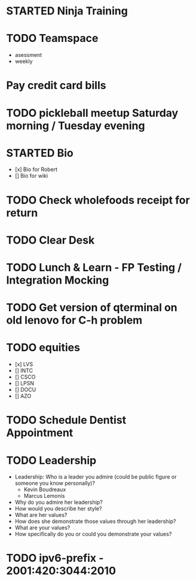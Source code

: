 * STARTED Ninja Training
* TODO Teamspace
  - asessment
  - weekly
* Pay credit card bills
* TODO pickleball meetup Saturday morning / Tuesday evening
* STARTED Bio
- [x] Bio for Robert
- [] Bio for wiki
* TODO Check wholefoods receipt for return
* TODO Clear Desk
* TODO Lunch & Learn - FP Testing / Integration Mocking
* TODO Get version of qterminal on old lenovo for C-h problem
* TODO equities
- [x] LVS
- [] INTC
- [] CSCO
- [] LPSN
- [] DOCU
- [] AZO
* TODO Schedule Dentist Appointment
* TODO Leadership
- Leadership: Who is a leader you admire (could be public figure or someone you know personally)?
  - Kevin Boudreaux
  - Marcus Lemonis
- Why do you admire her leadership?
- How would you describe her style?
- What are her values?
- How does she demonstrate those values through her leadership?
- What are your values?
- How specifically do you or could you demonstrate your values?
* TODO ipv6-prefix - 2001:420:3044:2010
